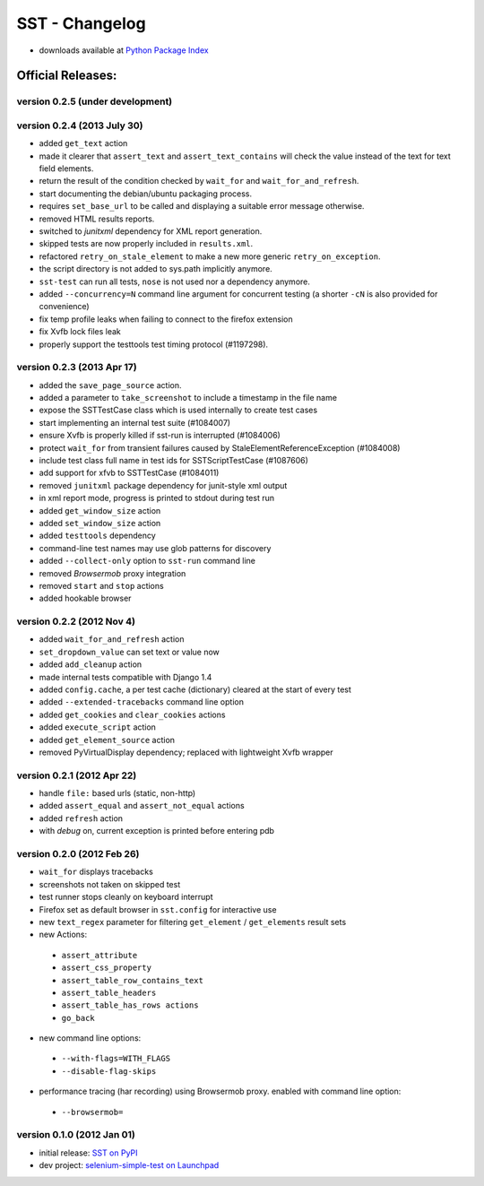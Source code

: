 
===================
    SST - Changelog
===================

* downloads available at `Python Package Index <http://pypi.python.org/pypi/sst#downloads>`_


Official Releases:
------------------

version **0.2.5** (under development)
*************************************


version **0.2.4** (2013 July 30)
********************************

* added ``get_text`` action
* made it clearer that ``assert_text`` and ``assert_text_contains`` will check
  the value instead of the text for text field elements.
* return the result of the condition checked by ``wait_for`` and
  ``wait_for_and_refresh``.
* start documenting the debian/ubuntu packaging process.
* requires ``set_base_url`` to be called and displaying a suitable error
  message otherwise.
* removed HTML results reports.
* switched to `junitxml` dependency for XML report generation.
* skipped tests are now properly included in ``results.xml``.
* refactored ``retry_on_stale_element`` to make a new more generic
  ``retry_on_exception``.
* the script directory is not added to sys.path implicitly anymore.
* ``sst-test`` can run all tests, ``nose`` is not used nor a dependency
  anymore.
* added ``--concurrency=N`` command line argument for concurrent testing (a
  shorter ``-cN`` is also provided for convenience)
* fix temp profile leaks when failing to connect to the firefox extension
* fix Xvfb lock files leak
* properly support the testtools test timing protocol (#1197298).


version **0.2.3** (2013 Apr 17)
*******************************

* added the ``save_page_source`` action.
* added a parameter to ``take_screenshot`` to include a timestamp in the file 
  name
* expose the SSTTestCase class which is used internally to create test cases
* start implementing an internal test suite (#1084007)
* ensure Xvfb is properly killed if sst-run is interrupted (#1084006)
* protect ``wait_for`` from transient failures caused by
  StaleElementReferenceException (#1084008)
* include test class full name in test ids for SSTScriptTestCase (#1087606)
* add support for xfvb to SSTTestCase (#1084011)
* removed ``junitxml`` package dependency for junit-style xml output
* in xml report mode, progress is printed to stdout during test run
* added ``get_window_size`` action
* added ``set_window_size`` action
* added ``testtools`` dependency
* command-line test names may use glob patterns for discovery
* added ``--collect-only`` option to ``sst-run`` command line
* removed `Browsermob` proxy integration
* removed ``start`` and ``stop`` actions
* added hookable browser


version **0.2.2** (2012 Nov 4)
*******************************

* added ``wait_for_and_refresh`` action
* ``set_dropdown_value`` can set text or value now
* added ``add_cleanup`` action
* made internal tests compatible with Django 1.4
* added ``config.cache``, a per test cache (dictionary) cleared at the start of
  every test
* added ``--extended-tracebacks`` command line option
* added ``get_cookies`` and ``clear_cookies`` actions
* added ``execute_script`` action
* added ``get_element_source`` action
* removed PyVirtualDisplay dependency; replaced with lightweight Xvfb wrapper


version **0.2.1** (2012 Apr 22)
*******************************

* handle ``file:`` based urls (static, non-http)
* added ``assert_equal`` and ``assert_not_equal`` actions
* added ``refresh`` action
* with `debug` on, current exception is printed before entering pdb


version **0.2.0** (2012 Feb 26)
*******************************

* ``wait_for`` displays tracebacks
* screenshots not taken on skipped test
* test runner stops cleanly on keyboard interrupt
* Firefox set as default browser in ``sst.config`` for interactive use
* new ``text_regex`` parameter for filtering ``get_element`` / ``get_elements`` result sets
* new Actions:

 * ``assert_attribute``
 * ``assert_css_property``
 * ``assert_table_row_contains_text``
 * ``assert_table_headers``
 * ``assert_table_has_rows actions``
 * ``go_back``

* new command line options:

 * ``--with-flags=WITH_FLAGS``
 * ``--disable-flag-skips``

* performance tracing (har recording) using Browsermob proxy.  enabled with command line option:

 * ``--browsermob=``


version **0.1.0** (2012 Jan 01)
*******************************

* initial release: `SST on PyPI <http://pypi.python.org/pypi/sst>`_
* dev project: `selenium-simple-test on Launchpad <https://launchpad.net/selenium-simple-test>`_

